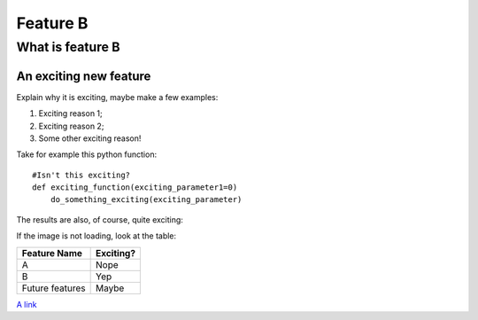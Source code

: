 Feature B
=========

What is feature B
-----------------

An exciting new feature
~~~~~~~~~~~~~~~~~~~~~~~

Explain why it is exciting, maybe make a few examples:

1. Exciting reason 1;
#. Exciting reason 2;
#. Some other exciting reason!

Take for example this python function::

    #Isn't this exciting?
    def exciting_function(exciting_parameter1=0)
        do_something_exciting(exciting_parameter)

The results are also, of course, quite exciting:

.. image:: ajax-loader.gif

If the image is not loading, look at the table:

=============== ========= 
Feature Name    Exciting?
=============== =========
A               Nope
B               Yep
Future features Maybe
=============== =========

`A link <http://www.google.com>`_
